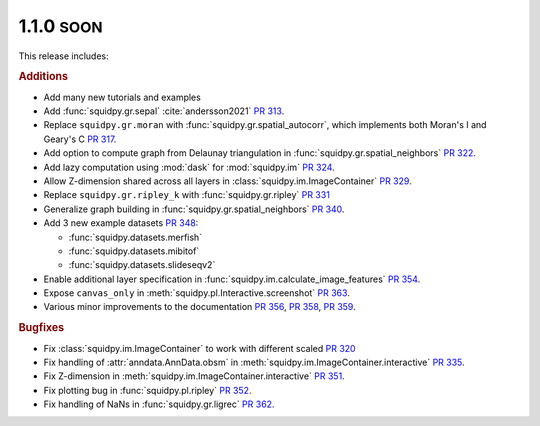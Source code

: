 .. role:: small

1.1.0 :small:`SOON`
~~~~~~~~~~~~~~~~~~~
This release includes:

.. rubric:: Additions

- Add many new tutorials and examples
- Add :func:`squidpy.gr.sepal` :cite:`andersson2021` `PR 313 <https://github.com/theislab/squidpy/pull/313>`_.
- Replace ``squidpy.gr.moran`` with :func:`squidpy.gr.spatial_autocorr`, which implements both Moran's I and
  Geary's C `PR 317 <https://github.com/theislab/squidpy/pull/317>`_.
- Add option to compute graph from Delaunay triangulation in :func:`squidpy.gr.spatial_neighbors`
  `PR 322 <https://github.com/theislab/squidpy/pull/322>`_.
- Add lazy computation using :mod:`dask` for :mod:`squidpy.im` `PR 324 <https://github.com/theislab/squidpy/pull/324>`_.
- Allow Z-dimension shared across all layers in :class:`squidpy.im.ImageContainer`
  `PR 329 <https://github.com/theislab/squidpy/pull/329>`_.
- Replace ``squidpy.gr.ripley_k`` with :func:`squidpy.gr.ripley` `PR 331 <https://github.com/theislab/squidpy/pull/331>`_
- Generalize graph building in :func:`squidpy.gr.spatial_neighbors`
  `PR 340 <https://github.com/theislab/squidpy/pull/340>`_.
- Add 3 new example datasets `PR 348 <https://github.com/theislab/squidpy/pull/348>`_:

  - :func:`squidpy.datasets.merfish`
  - :func:`squidpy.datasets.mibitof`
  - :func:`squidpy.datasets.slideseqv2`

- Enable additional layer specification in :func:`squidpy.im.calculate_image_features`
  `PR 354 <https://github.com/theislab/squidpy/pull/354>`_.
- Expose ``canvas_only`` in :meth:`squidpy.pl.Interactive.screenshot`
  `PR 363 <https://github.com/theislab/squidpy/pull/363>`_.
- Various minor improvements to the documentation `PR 356 <https://github.com/theislab/squidpy/pull/356>`_,
  `PR 358 <https://github.com/theislab/squidpy/pull/358>`_, `PR 359 <https://github.com/theislab/squidpy/pull/359>`_.

.. rubric:: Bugfixes

- Fix :class:`squidpy.im.ImageContainer` to work with different scaled
  `PR 320 <https://github.com/theislab/squidpy/pull/320>`_
- Fix handling of :attr:`anndata.AnnData.obsm` in :meth:`squidpy.im.ImageContainer.interactive`
  `PR 335 <https://github.com/theislab/squidpy/pull/335>`_.
- Fix Z-dimension in :meth:`squidpy.im.ImageContainer.interactive`
  `PR 351 <https://github.com/theislab/squidpy/pull/351>`_.
- Fix plotting bug in :func:`squidpy.pl.ripley` `PR 352 <https://github.com/theislab/squidpy/pull/352>`_.
- Fix handling of NaNs in :func:`squidpy.gr.ligrec` `PR 362 <https://github.com/theislab/squidpy/pull/362>`_.
